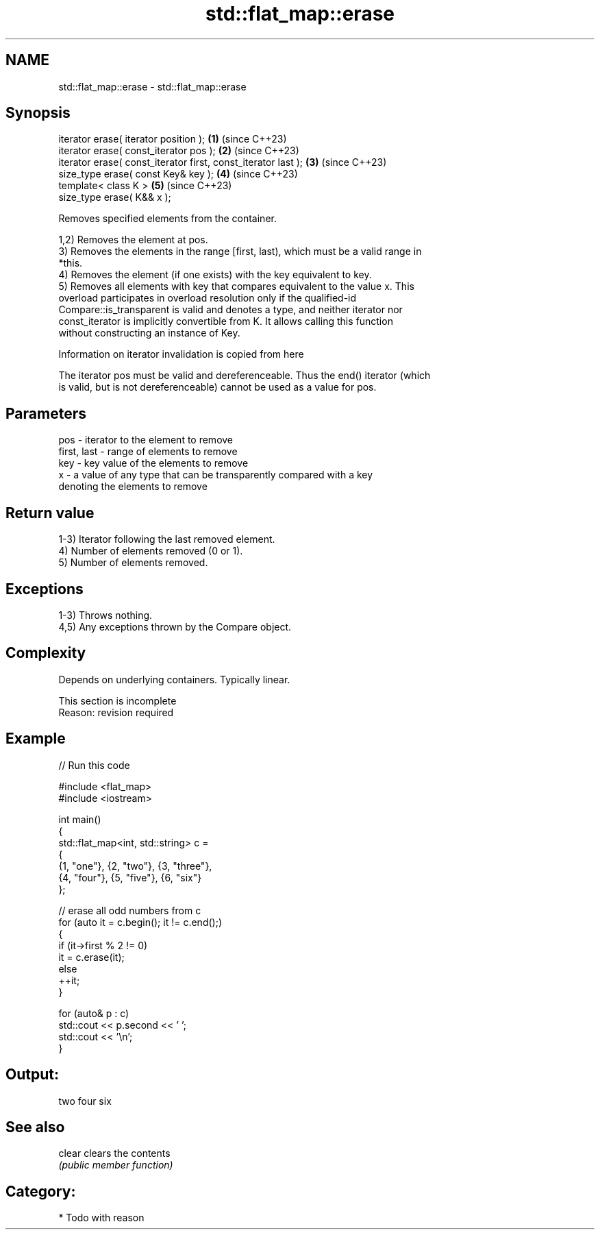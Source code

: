 .TH std::flat_map::erase 3 "2024.06.10" "http://cppreference.com" "C++ Standard Libary"
.SH NAME
std::flat_map::erase \- std::flat_map::erase

.SH Synopsis
   iterator erase( iterator position );                         \fB(1)\fP (since C++23)
   iterator erase( const_iterator pos );                        \fB(2)\fP (since C++23)
   iterator erase( const_iterator first, const_iterator last ); \fB(3)\fP (since C++23)
   size_type erase( const Key& key );                           \fB(4)\fP (since C++23)
   template< class K >                                          \fB(5)\fP (since C++23)
   size_type erase( K&& x );

   Removes specified elements from the container.

   1,2) Removes the element at pos.
   3) Removes the elements in the range [first, last), which must be a valid range in
   *this.
   4) Removes the element (if one exists) with the key equivalent to key.
   5) Removes all elements with key that compares equivalent to the value x. This
   overload participates in overload resolution only if the qualified-id
   Compare::is_transparent is valid and denotes a type, and neither iterator nor
   const_iterator is implicitly convertible from K. It allows calling this function
   without constructing an instance of Key.

    Information on iterator invalidation is copied from here

   The iterator pos must be valid and dereferenceable. Thus the end() iterator (which
   is valid, but is not dereferenceable) cannot be used as a value for pos.

.SH Parameters

   pos         - iterator to the element to remove
   first, last - range of elements to remove
   key         - key value of the elements to remove
   x           - a value of any type that can be transparently compared with a key
                 denoting the elements to remove

.SH Return value

   1-3) Iterator following the last removed element.
   4) Number of elements removed (0 or 1).
   5) Number of elements removed.

.SH Exceptions

   1-3) Throws nothing.
   4,5) Any exceptions thrown by the Compare object.

.SH Complexity

   Depends on underlying containers. Typically linear.

    This section is incomplete
    Reason: revision required

.SH Example

   
// Run this code

 #include <flat_map>
 #include <iostream>
  
 int main()
 {
     std::flat_map<int, std::string> c =
     {
         {1, "one"}, {2, "two"}, {3, "three"},
         {4, "four"}, {5, "five"}, {6, "six"}
     };
  
     // erase all odd numbers from c
     for (auto it = c.begin(); it != c.end();)
     {
         if (it->first % 2 != 0)
             it = c.erase(it);
         else
             ++it;
     }
  
     for (auto& p : c)
         std::cout << p.second << ' ';
     std::cout << '\\n';
 }

.SH Output:

 two four six

.SH See also

   clear clears the contents
         \fI(public member function)\fP 

.SH Category:
     * Todo with reason
